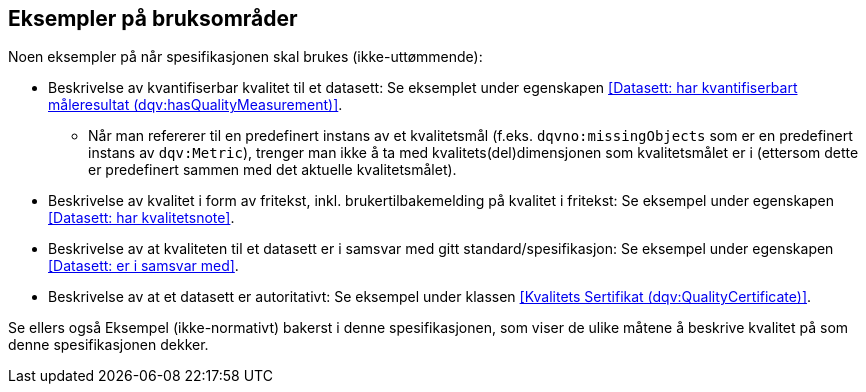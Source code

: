 == Eksempler på bruksområder

Noen eksempler på når spesifikasjonen skal brukes (ikke-uttømmende):

* Beskrivelse av kvantifiserbar kvalitet til et datasett: Se eksemplet under egenskapen <<Datasett: har kvantifiserbart måleresultat (dqv:hasQualityMeasurement)>>.
** Når man refererer til en predefinert instans av et kvalitetsmål (f.eks. `dqvno:missingObjects` som er en predefinert instans av `dqv:Metric`), trenger man ikke å ta med kvalitets(del)dimensjonen som kvalitetsmålet er i (ettersom dette er predefinert sammen med det aktuelle kvalitetsmålet).

* Beskrivelse av kvalitet i form av fritekst, inkl. brukertilbakemelding på kvalitet i fritekst: Se eksempel under egenskapen <<Datasett: har kvalitetsnote>>.

* Beskrivelse av at kvaliteten til et datasett er i samsvar med gitt standard/spesifikasjon: Se eksempel under egenskapen <<Datasett: er i samsvar med>>.

* Beskrivelse av at et datasett er autoritativt: Se eksempel under klassen <<Kvalitets Sertifikat (dqv:QualityCertificate)>>.

Se ellers også Eksempel (ikke-normativt) bakerst i denne spesifikasjonen, som viser de ulike måtene å beskrive kvalitet på som denne spesifikasjonen dekker.
